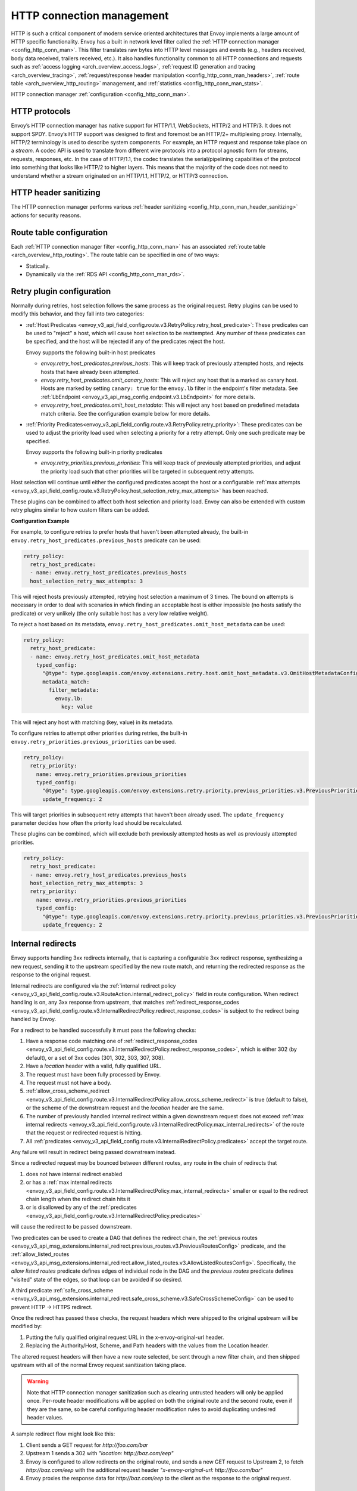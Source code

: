 .. _arch_overview_http_conn_man:

HTTP connection management
==========================

HTTP is such a critical component of modern service oriented architectures that Envoy implements a
large amount of HTTP specific functionality. Envoy has a built in network level filter called the
:ref:`HTTP connection manager <config_http_conn_man>`. This filter translates raw bytes into HTTP
level messages and events (e.g., headers received, body data received, trailers received, etc.). It
also handles functionality common to all HTTP connections and requests such as :ref:`access logging
<arch_overview_access_logs>`, :ref:`request ID generation and tracing <arch_overview_tracing>`,
:ref:`request/response header manipulation <config_http_conn_man_headers>`, :ref:`route table
<arch_overview_http_routing>` management, and :ref:`statistics <config_http_conn_man_stats>`.

HTTP connection manager :ref:`configuration <config_http_conn_man>`.

.. _arch_overview_http_protocols:

HTTP protocols
--------------

Envoy’s HTTP connection manager has native support for HTTP/1.1, WebSockets, HTTP/2 and HTTP/3. It does not support
SPDY. Envoy’s HTTP support was designed to first and foremost be an HTTP/2+ multiplexing proxy.
Internally, HTTP/2 terminology is used to describe system components. For example, an HTTP request
and response take place on a *stream*. A codec API is used to translate from different wire
protocols into a protocol agnostic form for streams, requests, responses, etc. In the case of
HTTP/1.1, the codec translates the serial/pipelining capabilities of the protocol into something
that looks like HTTP/2 to higher layers. This means that the majority of the code does not need to
understand whether a stream originated on an HTTP/1.1, HTTP/2, or HTTP/3 connection.

HTTP header sanitizing
----------------------

The HTTP connection manager performs various :ref:`header sanitizing
<config_http_conn_man_header_sanitizing>` actions for security reasons.

Route table configuration
-------------------------

Each :ref:`HTTP connection manager filter <config_http_conn_man>` has an associated :ref:`route
table <arch_overview_http_routing>`. The route table can be specified in one of two ways:

* Statically.
* Dynamically via the :ref:`RDS API <config_http_conn_man_rds>`.

.. _arch_overview_http_retry_plugins:

Retry plugin configuration
--------------------------

Normally during retries, host selection follows the same process as the original request. Retry plugins
can be used to modify this behavior, and they fall into two categories:

* :ref:`Host Predicates <envoy_v3_api_field_config.route.v3.RetryPolicy.retry_host_predicate>`:
  These predicates can be used to "reject" a host, which will cause host selection to be reattempted.
  Any number of these predicates can be specified, and the host will be rejected if any of the predicates reject the host.

  Envoy supports the following built-in host predicates

  * *envoy.retry_host_predicates.previous_hosts*: This will keep track of previously attempted hosts, and rejects
    hosts that have already been attempted.

  * *envoy.retry_host_predicates.omit_canary_hosts*: This will reject any host that is a marked as canary host.
    Hosts are marked by setting ``canary: true`` for the ``envoy.lb`` filter in the endpoint's filter metadata.
    See :ref:`LbEndpoint <envoy_v3_api_msg_config.endpoint.v3.LbEndpoint>` for more details.

  * *envoy.retry_host_predicates.omit_host_metadata*: This will reject any host based on predefined metadata match criteria.
    See the configuration example below for more details.

* :ref:`Priority Predicates<envoy_v3_api_field_config.route.v3.RetryPolicy.retry_priority>`: These predicates can
  be used to adjust the priority load used when selecting a priority for a retry attempt. Only one such
  predicate may be specified.

  Envoy supports the following built-in priority predicates

  * *envoy.retry_priorities.previous_priorities*: This will keep track of previously attempted priorities,
    and adjust the priority load such that other priorities will be targeted in subsequent retry attempts.

Host selection will continue until either the configured predicates accept the host or a configurable
:ref:`max attempts <envoy_v3_api_field_config.route.v3.RetryPolicy.host_selection_retry_max_attempts>` has been reached.

These plugins can be combined to affect both host selection and priority load. Envoy can also be extended
with custom retry plugins similar to how custom filters can be added.


**Configuration Example**

For example, to configure retries to prefer hosts that haven't been attempted already, the built-in
``envoy.retry_host_predicates.previous_hosts`` predicate can be used:

.. code-block:: yaml

  retry_policy:
    retry_host_predicate:
    - name: envoy.retry_host_predicates.previous_hosts
    host_selection_retry_max_attempts: 3

This will reject hosts previously attempted, retrying host selection a maximum of 3 times. The bound
on attempts is necessary in order to deal with scenarios in which finding an acceptable host is either
impossible (no hosts satisfy the predicate) or very unlikely (the only suitable host has a very low
relative weight).

To reject a host based on its metadata, ``envoy.retry_host_predicates.omit_host_metadata`` can be used:

.. code-block:: yaml

  retry_policy:
    retry_host_predicate:
    - name: envoy.retry_host_predicates.omit_host_metadata
      typed_config:
        "@type": type.googleapis.com/envoy.extensions.retry.host.omit_host_metadata.v3.OmitHostMetadataConfig
        metadata_match:
          filter_metadata:
            envoy.lb:
              key: value

This will reject any host with matching (key, value) in its metadata.

To configure retries to attempt other priorities during retries, the built-in
``envoy.retry_priorities.previous_priorities`` can be used.

.. code-block:: yaml

  retry_policy:
    retry_priority:
      name: envoy.retry_priorities.previous_priorities
      typed_config:
        "@type": type.googleapis.com/envoy.extensions.retry.priority.previous_priorities.v3.PreviousPrioritiesConfig
        update_frequency: 2

This will target priorities in subsequent retry attempts that haven't been already used. The ``update_frequency`` parameter decides how
often the priority load should be recalculated.

These plugins can be combined, which will exclude both previously attempted hosts as well as
previously attempted priorities.

.. code-block:: yaml

  retry_policy:
    retry_host_predicate:
    - name: envoy.retry_host_predicates.previous_hosts
    host_selection_retry_max_attempts: 3
    retry_priority:
      name: envoy.retry_priorities.previous_priorities
      typed_config:
        "@type": type.googleapis.com/envoy.extensions.retry.priority.previous_priorities.v3.PreviousPrioritiesConfig
        update_frequency: 2

.. _arch_overview_internal_redirects:

Internal redirects
--------------------------

Envoy supports handling 3xx redirects internally, that is capturing a configurable 3xx redirect
response, synthesizing a new request, sending it to the upstream specified by the new route match,
and returning the redirected response as the response to the original request.

Internal redirects are configured via the :ref:`internal redirect policy
<envoy_v3_api_field_config.route.v3.RouteAction.internal_redirect_policy>` field in route configuration.
When redirect handling is on, any 3xx response from upstream, that matches
:ref:`redirect_response_codes
<envoy_v3_api_field_config.route.v3.InternalRedirectPolicy.redirect_response_codes>`
is subject to the redirect being handled by Envoy.

For a redirect to be handled successfully it must pass the following checks:

1. Have a response code matching one of :ref:`redirect_response_codes
   <envoy_v3_api_field_config.route.v3.InternalRedirectPolicy.redirect_response_codes>`, which is
   either 302 (by default), or a set of 3xx codes (301, 302, 303, 307, 308).
2. Have a *location* header with a valid, fully qualified URL.
3. The request must have been fully processed by Envoy.
4. The request must not have a body.
5. :ref:`allow_cross_scheme_redirect
   <envoy_v3_api_field_config.route.v3.InternalRedirectPolicy.allow_cross_scheme_redirect>` is true (default to false),
   or the scheme of the downstream request and the *location* header are the same.
6. The number of previously handled internal redirect within a given downstream request does not
   exceed :ref:`max internal redirects
   <envoy_v3_api_field_config.route.v3.InternalRedirectPolicy.max_internal_redirects>`
   of the route that the request or redirected request is hitting.
7. All :ref:`predicates <envoy_v3_api_field_config.route.v3.InternalRedirectPolicy.predicates>` accept
   the target route.

Any failure will result in redirect being passed downstream instead.

Since a redirected request may be bounced between different routes, any route in the chain of redirects that

1. does not have internal redirect enabled
2. or has a :ref:`max internal redirects
   <envoy_v3_api_field_config.route.v3.InternalRedirectPolicy.max_internal_redirects>`
   smaller or equal to the redirect chain length when the redirect chain hits it
3. or is disallowed by any of the :ref:`predicates
   <envoy_v3_api_field_config.route.v3.InternalRedirectPolicy.predicates>`

will cause the redirect to be passed downstream.

Two predicates can be used to create a DAG that defines the redirect chain, the :ref:`previous routes
<envoy_v3_api_msg_extensions.internal_redirect.previous_routes.v3.PreviousRoutesConfig>` predicate, and
the :ref:`allow_listed_routes
<envoy_v3_api_msg_extensions.internal_redirect.allow_listed_routes.v3.AllowListedRoutesConfig>`.
Specifically, the *allow listed routes* predicate defines edges of individual node in the DAG
and the *previous routes* predicate defines "visited" state of the edges, so that loop can be avoided
if so desired.

A third predicate :ref:`safe_cross_scheme
<envoy_v3_api_msg_extensions.internal_redirect.safe_cross_scheme.v3.SafeCrossSchemeConfig>`
can be used to prevent HTTP -> HTTPS redirect.

Once the redirect has passed these checks, the request headers which were shipped to the original
upstream will be modified by:

1. Putting the fully qualified original request URL in the x-envoy-original-url header.
2. Replacing the Authority/Host, Scheme, and Path headers with the values from the Location header.

The altered request headers will then have a new route selected, be sent through a new filter chain,
and then shipped upstream with all of the normal Envoy request sanitization taking place.

.. warning::
  Note that HTTP connection manager sanitization such as clearing untrusted headers will only be
  applied once. Per-route header modifications will be applied on both the original route and the
  second route, even if they are the same, so be careful configuring header modification rules to
  avoid duplicating undesired header values.

A sample redirect flow might look like this:

1. Client sends a GET request for *\http://foo.com/bar*
2. Upstream 1 sends a 302 with  *"location: \http://baz.com/eep"*
3. Envoy is configured to allow redirects on the original route, and sends a new GET request to
   Upstream 2, to fetch *\http://baz.com/eep* with the additional request header
   *"x-envoy-original-url: \http://foo.com/bar"*
4. Envoy proxies the response data for *\http://baz.com/eep* to the client as the response to the original
   request.


Timeouts
--------

Various configurable timeouts apply to an HTTP connection and its constituent streams. Please see
:ref:`this FAQ entry <faq_configuration_timeouts>` for an overview of important timeout
configuration.
